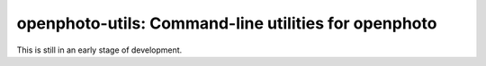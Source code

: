 openphoto-utils: Command-line utilities for openphoto
=====================================================

.. image:: https://api.travis-ci.org/gbagnoli/openphoto-utils.png
        :target: https://travis-ci.org/gbagnoli/openphoto-utils

This is still in an early stage of development.
